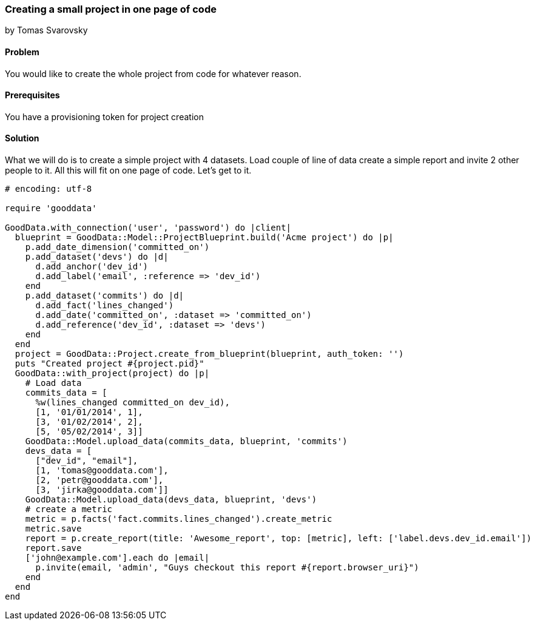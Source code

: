 === Creating a small project in one page of code
by Tomas Svarovsky

==== Problem
You would like to create the whole project from code for whatever reason.

==== Prerequisites
You have a provisioning token for project creation

==== Solution
What we will do is to create a simple project with 4 datasets. Load couple of line of data create a simple report and invite 2 other people to it. All this will fit on one page of code. Let's get to it.

[source,ruby]
----
# encoding: utf-8

require 'gooddata'

GoodData.with_connection('user', 'password') do |client|
  blueprint = GoodData::Model::ProjectBlueprint.build('Acme project') do |p|
    p.add_date_dimension('committed_on')
    p.add_dataset('devs') do |d|
      d.add_anchor('dev_id')
      d.add_label('email', :reference => 'dev_id')
    end
    p.add_dataset('commits') do |d|
      d.add_fact('lines_changed')
      d.add_date('committed_on', :dataset => 'committed_on')
      d.add_reference('dev_id', :dataset => 'devs')
    end
  end
  project = GoodData::Project.create_from_blueprint(blueprint, auth_token: '')
  puts "Created project #{project.pid}"
  GoodData::with_project(project) do |p|
    # Load data
    commits_data = [
      %w(lines_changed committed_on dev_id),
      [1, '01/01/2014', 1],
      [3, '01/02/2014', 2],
      [5, '05/02/2014', 3]]
    GoodData::Model.upload_data(commits_data, blueprint, 'commits')
    devs_data = [
      ["dev_id", "email"],
      [1, 'tomas@gooddata.com'],
      [2, 'petr@gooddata.com'],
      [3, 'jirka@gooddata.com']]
    GoodData::Model.upload_data(devs_data, blueprint, 'devs')
    # create a metric
    metric = p.facts('fact.commits.lines_changed').create_metric
    metric.save
    report = p.create_report(title: 'Awesome_report', top: [metric], left: ['label.devs.dev_id.email'])
    report.save
    ['john@example.com'].each do |email|
      p.invite(email, 'admin', "Guys checkout this report #{report.browser_uri}")
    end
  end
end

----